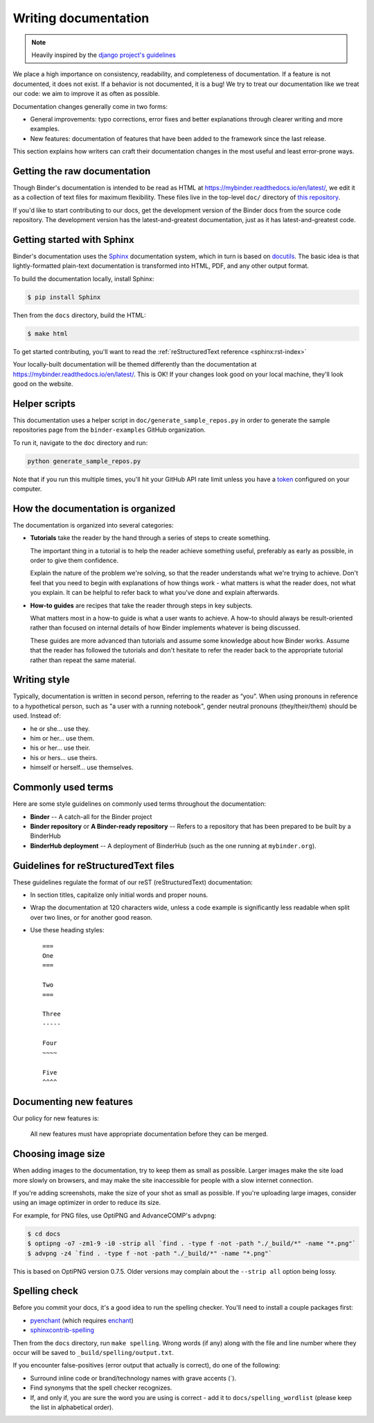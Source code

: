 .. _contributing/docs:

=====================
Writing documentation
=====================

.. note::

   Heavily inspired by the
   `django project's guidelines <https://docs.djangoproject.com/en/dev/internals/contributing/writing-documentation/>`_

We place a high importance on consistency, readability, and completeness of documentation.
If a feature is not documented, it does not exist. If a behavior is not documented,
it is a bug! We try to treat our
documentation like we treat our code: we aim to improve it as often as
possible.

Documentation changes generally come in two forms:

* General improvements: typo corrections, error fixes and better
  explanations through clearer writing and more examples.

* New features: documentation of features that have been added to the
  framework since the last release.

This section explains how writers can craft their documentation changes
in the most useful and least error-prone ways.

Getting the raw documentation
=============================

Though Binder's documentation is intended to be read as HTML at
https://mybinder.readthedocs.io/en/latest/, we edit it as a collection of text files for
maximum flexibility. These files live in the top-level ``doc/`` directory of
`this repository <https://github.com/jupyterhub/binder>`_.

If you'd like to start contributing to our docs, get the development version of
the Binder docs from the source code repository. The development version has the
latest-and-greatest documentation, just as it has latest-and-greatest code.

Getting started with Sphinx
===========================

Binder's documentation uses the Sphinx__ documentation system, which in turn
is based on docutils__. The basic idea is that lightly-formatted plain-text
documentation is transformed into HTML, PDF, and any other output format.

__ http://sphinx-doc.org/
__ http://docutils.sourceforge.net/

To build the documentation locally, install Sphinx:

.. code-block:: console

     $ pip install Sphinx

Then from the ``docs`` directory, build the HTML:

.. code-block:: console

     $ make html

To get started contributing, you'll want to read the :ref:`reStructuredText
reference <sphinx:rst-index>`

Your locally-built documentation will be themed differently than the
documentation at `https://mybinder.readthedocs.io/en/latest/ <https://mybinder.readthedocs.io/en/latest/>`_.
This is OK! If your changes look good on your local machine, they'll look good
on the website.

Helper scripts
==============

This documentation uses a helper script in ``doc/generate_sample_repos.py`` in order to
generate the sample repositories page from the ``binder-examples`` GitHub organization.

To run it, navigate to the ``doc`` directory and run:

.. code-block::

     python generate_sample_repos.py

Note that if you run this multiple times, you'll hit your GitHub API rate limit
unless you have a `token <https://help.github.com/articles/creating-a-personal-access-token-for-the-command-line/>`_ configured on your computer.

How the documentation is organized
==================================

The documentation is organized into several categories:

* **Tutorials** take the reader by the hand through a series
  of steps to create something.

  The important thing in a tutorial is to help the reader achieve something
  useful, preferably as early as possible, in order to give them confidence.

  Explain the nature of the problem we're solving, so that the reader
  understands what we're trying to achieve. Don't feel that you need to begin
  with explanations of how things work - what matters is what the reader does,
  not what you explain. It can be helpful to refer back to what you've done and
  explain afterwards.

* **How-to guides** are recipes that take the reader through
  steps in key subjects.

  What matters most in a how-to guide is what a user wants to achieve.
  A how-to should always be result-oriented rather than focused on internal
  details of how Binder implements whatever is being discussed.

  These guides are more advanced than tutorials and assume some knowledge about
  how Binder works. Assume that the reader has followed the tutorials and don't
  hesitate to refer the reader back to the appropriate tutorial rather than
  repeat the same material.


Writing style
=============

Typically, documentation is written in second person, referring to the reader as “you”.
When using pronouns in reference to a hypothetical person, such as "a user with
a running notebook", gender neutral pronouns (they/their/them) should be used.
Instead of:

* he or she... use they.
* him or her... use them.
* his or her... use their.
* his or hers... use theirs.
* himself or herself... use themselves.

Commonly used terms
===================

Here are some style guidelines on commonly used terms throughout the
documentation:

* **Binder** -- A catch-all for the Binder project
* **Binder repository** or **A Binder-ready repository** -- Refers to a repository that
  has been prepared to be built by a BinderHub
* **BinderHub deployment** -- A deployment of BinderHub (such as the one running at ``mybinder.org``).


Guidelines for reStructuredText files
=====================================

These guidelines regulate the format of our reST (reStructuredText)
documentation:

* In section titles, capitalize only initial words and proper nouns.

* Wrap the documentation at 120 characters wide, unless a code example
  is significantly less readable when split over two lines, or for another
  good reason.


* Use these heading styles::

    ===
    One
    ===

    Two
    ===

    Three
    -----

    Four
    ~~~~

    Five
    ^^^^

Documenting new features
========================

Our policy for new features is:

    All new features must have appropriate documentation before they
    can be merged.


Choosing image size
===================

When adding images to the documentation, try to keep them as small as possible.
Larger images make the site load more slowly on browsers, and may make the site
inaccessible for people with a slow internet connection.

If you're adding screenshots, make the size of your shot as small as possible.
If you're uploading large images, consider using an image optimizer in order
to reduce its size.

For example, for PNG files, use OptiPNG and
AdvanceCOMP's ``advpng``:

.. code-block:: console

   $ cd docs
   $ optipng -o7 -zm1-9 -i0 -strip all `find . -type f -not -path "./_build/*" -name "*.png"`
   $ advpng -z4 `find . -type f -not -path "./_build/*" -name "*.png"`

This is based on OptiPNG version 0.7.5. Older versions may complain about the
``--strip all`` option being lossy.


Spelling check
==============

Before you commit your docs, it's a good idea to run the spelling checker.
You'll need to install a couple packages first:

* `pyenchant <https://pypi.org/project/pyenchant/>`_ (which requires
  `enchant <https://www.abisource.com/projects/enchant/>`_)

* `sphinxcontrib-spelling
  <https://pypi.org/project/sphinxcontrib-spelling/>`_

Then from the ``docs`` directory, run ``make spelling``. Wrong words (if any)
along with the file and line number where they occur will be saved to
``_build/spelling/output.txt``.

If you encounter false-positives (error output that actually is correct), do
one of the following:

* Surround inline code or brand/technology names with grave accents (`).
* Find synonyms that the spell checker recognizes.
* If, and only if, you are sure the word you are using is correct - add it
  to ``docs/spelling_wordlist`` (please keep the list in alphabetical order).
